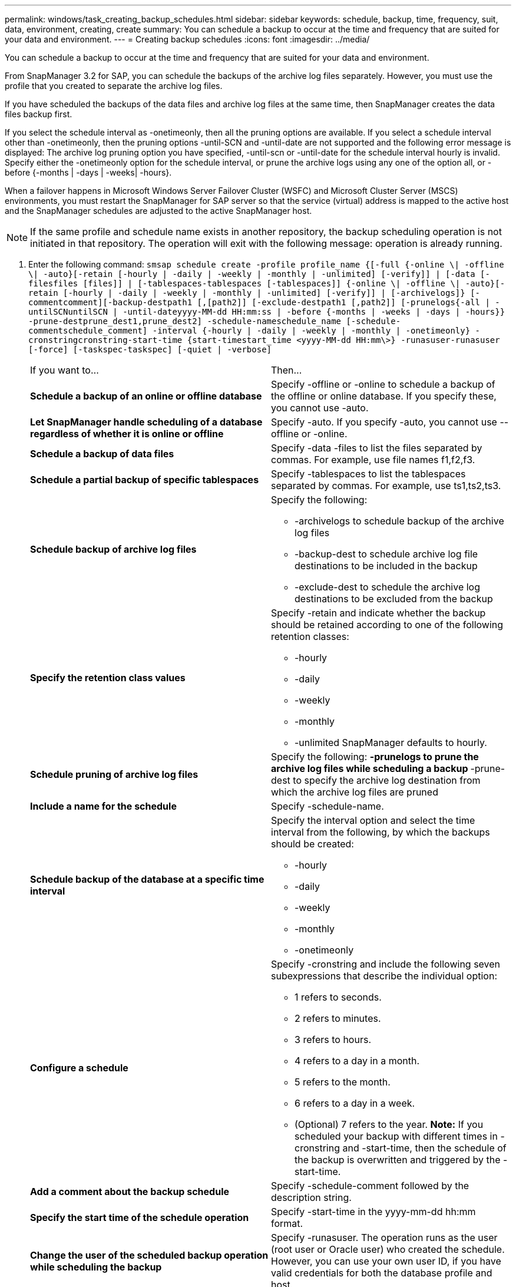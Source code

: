 ---
permalink: windows/task_creating_backup_schedules.html
sidebar: sidebar
keywords: schedule, backup, time, frequency, suit, data, environment, creating, create
summary: You can schedule a backup to occur at the time and frequency that are suited for your data and environment.
---
= Creating backup schedules
:icons: font
:imagesdir: ../media/

[.lead]
You can schedule a backup to occur at the time and frequency that are suited for your data and environment.

From SnapManager 3.2 for SAP, you can schedule the backups of the archive log files separately. However, you must use the profile that you created to separate the archive log files.

If you have scheduled the backups of the data files and archive log files at the same time, then SnapManager creates the data files backup first.

If you select the schedule interval as -onetimeonly, then all the pruning options are available. If you select a schedule interval other than -onetimeonly, then the pruning options -until-SCN and -until-date are not supported and the following error message is displayed: The archive log pruning option you have specified, -until-scn or -until-date for the schedule interval hourly is invalid. Specify either the -onetimeonly option for the schedule interval, or prune the archive logs using any one of the option all, or -before {-months | -days | -weeks| -hours}.

When a failover happens in Microsoft Windows Server Failover Cluster (WSFC) and Microsoft Cluster Server (MSCS) environments, you must restart the SnapManager for SAP server so that the service (virtual) address is mapped to the active host and the SnapManager schedules are adjusted to the active SnapManager host.

NOTE: If the same profile and schedule name exists in another repository, the backup scheduling operation is not initiated in that repository. The operation will exit with the following message: operation is already running.

. Enter the following command: `smsap schedule create -profile profile_name {[-full {-online \| -offline \| -auto}[-retain [-hourly | -daily | -weekly | -monthly | -unlimited] [-verify]] | [-data [-filesfiles [files]] | [-tablespaces-tablespaces [-tablespaces]] {-online \| -offline \| -auto}[-retain [-hourly | -daily | -weekly | -monthly | -unlimited] [-verify]] | [-archivelogs]} [-commentcomment][-backup-destpath1 [,[path2]] [-exclude-destpath1 [,path2]] [-prunelogs{-all | -untilSCNuntilSCN | -until-dateyyyy-MM-dd HH:mm:ss | -before {-months | -weeks | -days | -hours}} -prune-destprune_dest1,prune_dest2] -schedule-nameschedule_name [-schedule-commentschedule_comment] -interval {-hourly | -daily | -weekly | -monthly | -onetimeonly} -cronstringcronstring-start-time {start-timestart_time <yyyy-MM-dd HH:mm\>} -runasuser-runasuser [-force] [-taskspec-taskspec] [-quiet | -verbose]`
+
|===
| If you want to...| Then...
a|
*Schedule a backup of an online or offline database*
a|
Specify -offline or -online to schedule a backup of the offline or online database. If you specify these, you cannot use -auto.
a|
*Let SnapManager handle scheduling of a database regardless of whether it is online or offline*
a|
Specify -auto. If you specify -auto, you cannot use --offline or -online.
a|
*Schedule a backup of data files*
a|
Specify -data -files to list the files separated by commas. For example, use file names f1,f2,f3.
a|
*Schedule a partial backup of specific tablespaces*
a|
Specify -tablespaces to list the tablespaces separated by commas. For example, use ts1,ts2,ts3.
a|
*Schedule backup of archive log files*
a|
Specify the following:

 ** -archivelogs to schedule backup of the archive log files
 ** -backup-dest to schedule archive log file destinations to be included in the backup
 ** -exclude-dest to schedule the archive log destinations to be excluded from the backup

a|
*Specify the retention class values*
a|
Specify -retain and indicate whether the backup should be retained according to one of the following retention classes:

 ** -hourly
 ** -daily
 ** -weekly
 ** -monthly
 ** -unlimited
SnapManager defaults to hourly.
a|
*Schedule pruning of archive log files*
a|
Specify the following:
 ** -prunelogs to prune the archive log files while scheduling a backup
 ** -prune-dest to specify the archive log destination from which the archive log files are pruned

a|
*Include a name for the schedule*
a|
Specify -schedule-name.
a|
*Schedule backup of the database at a specific time interval*
a|
Specify the interval option and select the time interval from the following, by which the backups should be created:

 ** -hourly
 ** -daily
 ** -weekly
 ** -monthly
 ** -onetimeonly

a|
*Configure a schedule*
a|
Specify -cronstring and include the following seven subexpressions that describe the individual option:

 ** 1 refers to seconds.
 ** 2 refers to minutes.
 ** 3 refers to hours.
 ** 4 refers to a day in a month.
 ** 5 refers to the month.
 ** 6 refers to a day in a week.
 ** (Optional) 7 refers to the year.
*Note:* If you scheduled your backup with different times in -cronstring and -start-time, then the schedule of the backup is overwritten and triggered by the -start-time.

a|
*Add a comment about the backup schedule*
a|
Specify -schedule-comment followed by the description string.
a|
*Specify the start time of the schedule operation*
a|
Specify -start-time in the yyyy-mm-dd hh:mm format.
a|
*Change the user of the scheduled backup operation while scheduling the backup*
a|
Specify -runasuser. The operation runs as the user (root user or Oracle user) who created the schedule. However, you can use your own user ID, if you have valid credentials for both the database profile and host.
a|
*Enable a pretask or post-task activity of the backup schedule operation by using the pretask and post-task specification XML file*
a|
Specify the -taskspec option and provide the absolute path of the task specification XML file for performing a preprocessing or a post-processing activity to occur before or after the backup schedule operation.
|===
